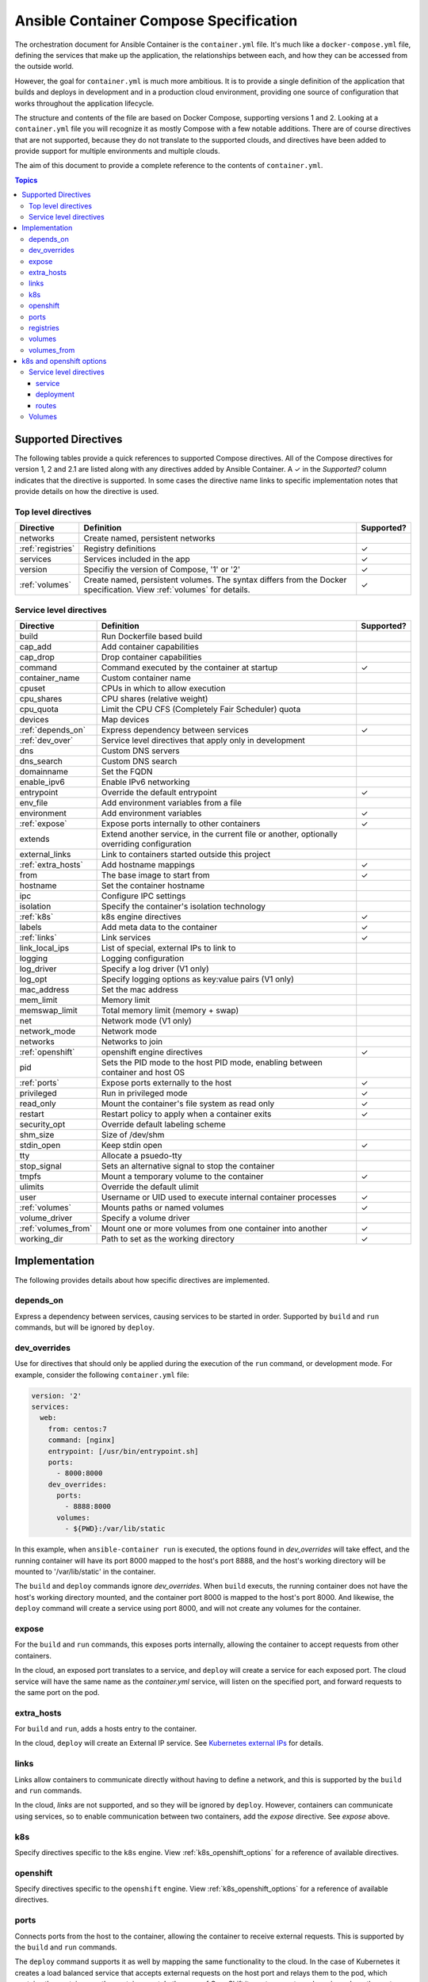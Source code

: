 Ansible Container Compose Specification
=======================================

The orchestration document for Ansible Container is the ``container.yml`` file. It's much like a ``docker-compose.yml``
file, defining the services that make up the application, the relationships between each, and how they can be accessed
from the outside world.

However, the goal for ``container.yml`` is much more ambitious. It is to provide a single definition of the application
that builds and deploys in development and in a production cloud environment, providing one source of configuration that works
throughout the application lifecycle.

The structure and contents of the file are based on Docker Compose, supporting versions 1 and 2. Looking at a ``container.yml``
file you will recognize it as mostly Compose with a few notable additions. There are of course directives that are not
supported, because they do not translate to the supported clouds, and directives have been added to provide support for
multiple environments and multiple clouds.

The aim of this document to provide a complete reference to the contents of ``container.yml``.

.. contents:: Topics

Supported Directives
--------------------

.. |checkmark| unicode:: U+02713 .. check mark

The following tables provide a quick references to supported Compose directives. All of the Compose directives for
version 1, 2 and 2.1 are listed along with any directives added by Ansible Container. A |checkmark| in the *Supported?*
column indicates that the directive is supported. In some cases the directive name links to specific implementation notes
that provide details on how the directive is used.

Top level directives
````````````````````

===================== ======================================================== ============
Directive             Definition                                               Supported?
===================== ======================================================== ============
networks              Create named, persistent networks
:ref:`registries`     Registry definitions                                     |checkmark|
services              Services included in the app                             |checkmark|
version               Specifiy the version of Compose, '1' or '2'              |checkmark|
:ref:`volumes`        Create named, persistent volumes. The syntax differs     |checkmark|
                      from the Docker specification. View :ref:`volumes`
                      for details.
===================== ======================================================== ============

Service level directives
````````````````````````

===================== ======================================================== ============
Directive             Definition                                               Supported?
===================== ======================================================== ============
build                 Run Dockerfile based build
cap_add               Add container capabilities
cap_drop              Drop container capabilities
command               Command executed by the container at startup             |checkmark|
container_name        Custom container name
cpuset                CPUs in which to allow execution
cpu_shares            CPU shares (relative weight)
cpu_quota             Limit the CPU CFS (Completely Fair Scheduler) quota
devices               Map devices
:ref:`depends_on`     Express dependency between services                      |checkmark|
:ref:`dev_over`       Service level directives that apply only in development
dns                   Custom DNS servers
dns_search            Custom DNS search
domainname            Set the FQDN
enable_ipv6           Enable IPv6 networking
entrypoint            Override the default entrypoint                          |checkmark|
env_file              Add environment variables from a file
environment           Add environment variables                                |checkmark|
:ref:`expose`         Expose ports internally to other containers              |checkmark|
extends               Extend another service, in the current file or another,
                      optionally overriding configuration
external_links        Link to containers started outside this project
:ref:`extra_hosts`    Add hostname mappings                                    |checkmark|
from                  The base image to start from                             |checkmark|
hostname              Set the container hostname
ipc                   Configure IPC settings
isolation             Specify the container's isolation technology
:ref:`k8s`            k8s engine directives                                    |checkmark|
labels                Add meta data to the container                           |checkmark|
:ref:`links`          Link services                                            |checkmark|
link_local_ips        List of special, external IPs to link to
logging               Logging configuration
log_driver            Specify a log driver (V1 only)
log_opt               Specify logging options as key:value pairs (V1 only)
mac_address           Set the mac address
mem_limit             Memory limit
memswap_limit         Total memory limit (memory + swap)
net                   Network mode (V1 only)
network_mode          Network mode
networks              Networks to join
:ref:`openshift`      openshift engine directives                              |checkmark|
pid                   Sets the PID mode to the host PID mode, enabling between
                      container and host OS
:ref:`ports`          Expose ports externally to the host                      |checkmark|
privileged            Run in privileged mode                                   |checkmark|
read_only             Mount the container's file system as read only           |checkmark|
restart               Restart policy to apply when a container exits           |checkmark|
security_opt          Override default labeling scheme
shm_size              Size of /dev/shm
stdin_open            Keep stdin open                                          |checkmark|
tty                   Allocate a psuedo-tty
stop_signal           Sets an alternative signal to stop the container
tmpfs                 Mount a temporary volume to the container                |checkmark|
ulimits               Override the default ulimit
user                  Username or UID used to execute internal container       |checkmark|
                      processes
:ref:`volumes`        Mounts paths or named volumes                            |checkmark|
volume_driver         Specify a volume driver
:ref:`volumes_from`   Mount one or more volumes from one container into        |checkmark|
                      another
working_dir           Path to set as the working directory                     |checkmark|
===================== ======================================================== ============

Implementation
--------------

The following provides details about how specific directives are implemented.

.. _depends_on:

depends_on
``````````
Express a dependency between services, causing services to be started in order. Supported by ``build`` and ``run`` commands,
but will be ignored by ``deploy``.

.. _dev_over:

dev_overrides
`````````````
Use for directives that should only be applied during the execution of the ``run`` command, or development mode. For example,
consider the following ``container.yml`` file:

.. code-block:: yaml

    version: '2'
    services:
      web:
        from: centos:7
        command: [nginx]
        entrypoint: [/usr/bin/entrypoint.sh]
        ports:
          - 8000:8000
        dev_overrides:
          ports:
            - 8888:8000
          volumes:
            - ${PWD}:/var/lib/static


In this example, when ``ansible-container run`` is executed, the options found in *dev_overrides* will
take effect, and the running container will have its port 8000 mapped to the host's port 8888, and the host's working
directory will be mounted to '/var/lib/static' in the container.

The ``build`` and ``deploy`` commands ignore *dev_overrides*. When ``build`` executs, the running container
does not have the host's working directory mounted, and the container port 8000 is mapped to the host's port 8000. And
likewise, the ``deploy`` command will create a service using port 8000, and will not create any volumes for the container.

.. _expose:

expose
``````

For the ``build`` and ``run`` commands, this exposes ports internally, allowing the container to accept requests from other
containers.

In the cloud, an exposed port translates to a service, and ``deploy`` will create a service for each exposed port. The cloud
service will have the same name as the `container.yml` service, will listen on the specified port, and forward requests
to the same port on the pod.

.. _extra_hosts:

extra_hosts
```````````
For ``build`` and ``run``, adds a hosts entry to the container.

In the cloud, ``deploy`` will create an External IP service. See `Kubernetes external IPs <http://kubernetes.io/docs/user-guide/services/#external-ips for details>`_
for details.

.. _links:

links
`````

Links allow containers to communicate directly without having to define a network, and this is supported by the ``build``
and ``run`` commands.

In the cloud, *links* are not supported, and so they will be ignored by ``deploy``. However, containers can communicate
using services, so to enable communication between two containers, add the *expose* directive. See *expose* above.

.. _k8s:

k8s
```

Specify directives specific to the ``k8s`` engine. View :ref:`k8s_openshift_options` for a reference of available directives.


.. _openshift:

openshift
`````````

Specify directives specific to the ``openshift`` engine. View :ref:`k8s_openshift_options` for a reference of available directives.

.. _ports:

ports
`````
Connects ports from the host to the container, allowing the container to receive external requests. This is supported by
the ``build`` and ``run`` commands.

The ``deploy`` command supports it as well by mapping the same functionality to the cloud. In the case of Kubernetes it creates
a load balanced service that accepts external requests on the host port and relays them to the pod, which contains the
container, on the container port. In the case of OpenShift it creates a route and service, where the route accepts external
requests on the host port, and relays them to a service listening on the container port, which relays them to a pod also on
the container port.

.. _registries:

registries
``````````
Define registries that can be referenced by the ``push`` and ``deploy`` commands. For each registiry provide a *url* and
and optional namespace. If no namespace is provided, the username found in your .docker/config.json or specified on the
command line will be used.

The following is an example taken from a ``container.yml`` file:

.. code-block:: yaml

    registries:
      google:
        url: https://gcr.io
        namespace: my-project
      openshift:
        url: https://192.168.30.14.xip.io

Use the following command to push images to the *google* registry:

.. code-block:: bash

     # Push images
     $ ansible-container push --push-to google

.. _volumes:

volumes
```````

Supported by ``build``, ``run`` and ``deploy`` commands. The volumes directive mounts host paths or named volumes to the container.
In version 2 of compose a named volume must be defined in the top-level volumes directive. In version 1, if a named volume does
not exist, it is automatically created.

In the cloud, host paths result in the creation of an `emptyDir <http://kubernetes.io/docs/user-guide/volumes/#emptydir>`_,
and a named volume will result in the creation of a persistent volume claim (PVC). The resulting emptyDir or PVC will then
be mounted to the container using the specified path.

Ansible Container follows the `Portable Configuration pattern <http://kubernetes.io/docs/user-guide/persistent-volumes/#writing-portable-configuration>`_,
which means:

- It does not create persistent volumes
- It does create persistent volume claims.

.. _volumes_from:

volumes_from
````````````

Mount all the volumes from another service or container. Supported by ``build`` and ``run`` commands, but not supported
in the cloud, and thus ignored by ``deploy``.


.. _k8s_openshift_options:

k8s and openshift options
-------------------------

When using the ``k8s`` and ``openshift`` engines, the following commands are available for managing cluster objects:

 - deploy
 - restart
 - run
 - stop
 - destroy

To impact how objects are created, a ``k8s`` or ``openshift`` section can be added to a specific service, and to a named volume within the top-level volumes directive. The following presents an``openshift`` example:


.. code-block:: yaml

    version: '2'
    services:
      web:
        from: centos:7
        command: [nginx]
        entrypoint: [/usr/bin/entrypoint.sh]
        ports:
          - 8000:8000
        volumes:
          - static-content:/var/www/static
        dev_overrides:
          ports:
            - 8888:8000
          volumes:
            - $PWD:/var/www/static
            - /home/myuser/directory-on-the-host:/var/www/static2
        openshift:
          state: present
          service:
            force: false
          deployment:
            force: false
            replicas: 2
            security_context:
              run_as_user: root
            strategy:
              type: Rolling
              rolling_params:
                timeout_seconds: 120
                max_surge: "20%"
                max_unavailable: "10%"
                pre: {}
                post: {}
          routes:
          - port: 8443
            tls:
            termination: passthrough
            force: false

     volumes:
       static-content:
         openshift:
            state: present
            force: false
            access_modes:
            - ReadWriteOnce
            requested_storage: 5Gi


Service level directives
````````````````````````

The following directives can be added to a ``k8s`` or ``openshift`` section within a service:

======================== ======================================================================================================
Directive                Definition
======================== ======================================================================================================
state                    Set to *present*, if the service should be deployed to the cluster, or *absent*, if it should not.
                         Defaults to *present*.
:ref:`service_sub`       Adds a mapping of Service object attributes.
:ref:`deployment_sub`    Adds a mapping of Deployment (or DeploymentConfig for OpenShift) object attributes.
:ref:`route_sub`         Adds a mapping of OpenShift Route object attributes.
======================== ======================================================================================================

.. _service_sub:

service
.......

Service objects expose container ports based on the ``expose`` and ``ports`` directives defined on the service. The ``expose`` directive will result in a Service exposing ports internally, enabling containers to communicate with one another, and ``ports`` will result in a service exposing ports externally, enabling access from outside of the cluster.

Any valid attributes of a Service object can be added to the ``service`` subsection, where they'll be passed through to the resulting Service definition. The only requirement is that attributes be added in snake_case, rather than camelCase. The following demonstrates setting *cluster_ip*, *load_balancer_ip*, *type*, and *annotations*:

.. code-block:: yaml

    openshift:
      service:
        force: false
        cluster_ip: 10.0.171.239
        load_balancer_ip: 78.11.24.19
        type: LoadBalancer
        metadata:
          annotations: service.beta.kubernetes.io/aws-load-balancer-ssl-cert: arn:aws:acm:us-east-1:123456789012:certificate/12345678-1234-1234-1234-123456789012

By default, existing objects are patched when attributes differ from those specified in ``container.yml``. The patch process is additive, meaning that array and dictionary type values are added to rather than replaced. To override this behavior, and force an update of the object, set the ``force`` option to *true*.

.. _deployment_sub:

deployment
..........

Container objects are created by way of Deployments (or Deployment Configs on OpenShift), and each service will be translated into a Deployment that creates and manages the container.

Any valid attributes of a Deployment object can be added to the ``deployment`` subsection, where they'll be passed through to the resulting Deployment definition. The only requirement is that attributes be added in snake_case, rather than camelCase.

For example, the following shows setting *replicas*, *security_context*, *strategy*, and *triggers*:

.. code-block:: yaml

    openshift:
      deployment:
        force: false
        replicas: 2
        security_context:
          run_as_user: root
        strategy:
          type: Rolling
          rolling_params:
            timeout_seconds: 120
            max_surge: "20%"
            max_unavailable: "10%"
            pre: {}
            post: {}
        triggers:
        - type: "ImageChange"
          image_change_params:
            automatic: true
            from:
              kind: "ImageStreamTag"
              name: "test-mkii-web:latest"
            container_names:
              - "web"

By default, existing objects are patched when attributes differ from those specified in ``container.yml``. The patch process is additive, meaning that array and dictionary type values are added to rather than replaced. To override this behavior, and force an update of the object, set the ``force`` option to *true*.

.. _route_sub:

routes
......

Route objects are used by OpenShift to expose services externally, and Ansible Container generates routes based on the ``ports`` directive of a service.

Consider the following service defined in ``container.yml``:

.. code-block:: yaml

    services:
      web:
        from: centos:7
        entrypoint: ['/usr/bin/entrypoint.sh']
        working_dir: /
        user: apache
        command: [/usr/bin/dumb-init, httpd, -DFOREGROUND]
        ports:
        - 8000:8080
        - 4443:8443

For each port in the set of defined ``ports``, a Route object is generated, and the above will generate the following routes:

.. code-block:: yaml

    apiVersion: v1
    kind: Route
    metadata:
      name: web-8000
      namespace: test-mkii
      labels:
        app: test-mkii
        service: web
      spec:
        to:
          kind: Service
          name: web
        port:
          targetPort: port-8000-tcp

.. code-block:: yaml

    apiVersoin: v1
    kind: Route
    metadata:
      name: web-4443
      namespace: test-mkii
      labels:
        app: test-mkii
        service: web
      spec:
        to:
          kind: Service
          name: web
        port: 4443

To add additional options, such as configuring TLS, add the options to the service level `k8s` or `openshift`, as in the following example:

.. code-block:: yaml

    services:
      web:
        from: centos:7
        entrypoint: ['/usr/bin/entrypoint.sh']
        working_dir: /
        user: apache
        command: [/usr/bin/dumb-init, httpd, -DFOREGROUND]
        ports:
        - 8000:8080
        - 4443:8443
        openshift:
          routes:
          - port: 4443
            tls:
              termination: edge
              key: |-
                -----BEGIN PRIVATE KEY-----
                [...]
                -----END PRIVATE KEY-----
              certificate: |-
                -----BEGIN CERTIFICATE-----
                [...]
                -----END CERTIFICATE-----
              caCertificate: |-
                -----BEGIN CERTIFICATE-----
                [...]
                -----END CERTIFICATE-----
            force: false

Notice that ``routes`` is a list. To set the route attributes for a specific port, add a new entry to the list, and set the ``port`` to the host or external port value.

The host port value comes from the ``ports`` directive set at the service level, where a port is in the Docker format of ``host_port:container_port``. Looking back at the first example, the ``web`` service publishes container port 8443 to host port 4443, and thus the route port will be 4443.

With the new options, the route for port 4443 will be updated with the following:

.. code-block:: yaml

    apiVersoin: v1
    kind: Route
    metadata:
      name: web-4443
      namespace: test-mkii
      labels:
        app: test-mkii
        service: web
    spec:
      to:
        kind: Service
        name: web
      port: 4443
      tls:
        termination: edge
        key: |-
          -----BEGIN PRIVATE KEY-----
          [...]
          -----END PRIVATE KEY-----
        certificate: |-
          -----BEGIN CERTIFICATE-----
          [...]
          -----END CERTIFICATE-----
        caCertificate: |-
          -----BEGIN CERTIFICATE-----
          [...]
          -----END CERTIFICATE-----


.. volumes:

Volumes
```````

For Docker, the service level ``volumes`` directive works as expected. The top-level ``volumes`` directive, however, has been modified slightly. The following example ``container.yml`` shows the three forms of the service level ``volumes`` directive, and the new top-level ``volumes`` format:

.. code-block:: yaml

    version: '2'
    services:
      web:
        from: centos:7
        entrypoint: [/usr/bin/entrypoint.sh]
        working_dir: /
        user: apache
        command: [/usr/bin/dumb-init, httpd, -DFOREGROUND]
        ports:
        - 8000:8080
        - 4443:8443
        roles:
        - apache-container
        volumes:
          - /Users/chouseknecht/projects/test-mkii/static:/var/www/static
          - static-content:/var/www/static2
          - /var/www/static3

    volumes:
      static-content:
        docker: {}
        k8s:
          force: false
          state: present
          access_modes:
          - ReadWriteOnce
          requested_storage: 1Gi
          metadata:
            annotations: 'volume.beta.kubernetes.io/mount-options: "discard"'

The top-level directive is organized by volume name. In this case, a volume named ``static-content`` is mounted to the container as ``/var/www/static2``. The definition of the named volume is found in the top-level ``volumes`` directive under the name, where specific options are organized by container engine. In this case there are no options for ``docker``, and several options for ``openshift``.

Under ``docker``, add valid volume attributes including: driver, driver_opts and external. For additional information about Docker volumes see Docker's `volume configuration reference <https://docs.docker.com/compose/compose-file/#volume-configuration-reference>`_.


For ``openshift`` and ``k8s``, the following options are available:

======================== =============================================================================================================
Directive                Definition
======================== =============================================================================================================
metadata                 Provide a metadata mapping, as depicted above. In general, the only mapping value provided here would be
                         ``annotations``.
access_modes             A list of valid `access modes <http://kubernetes.io/docs/user-guide/persistent-volumes/#access-modes>`_.
match_labels             A mapping of key:value pairs used to filter matching volumes.
match_expressions        A list of expressions used to filter matching volumes.
                         See `Persistent Volume Claims <https://kubernetes.io/docs/concepts/storage/persistent-volumes/#persistentvolumeclaims>`_ for additional details.
requested_storage        The amount of storage being requested. Defaults to 1Gi.
                         See `compute resources <http://kubernetes.io/docs/user-guide/compute-resources/>`_ for abbreviations.
======================== =============================================================================================================



